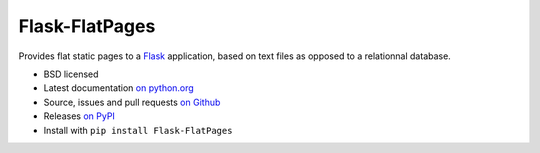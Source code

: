 Flask-FlatPages
---------------

Provides flat static pages to a Flask_ application, based on text files
as opposed to a relationnal database.

* BSD licensed
* Latest documentation `on python.org`_
* Source, issues and pull requests `on Github`_
* Releases `on PyPI`_
* Install with ``pip install Flask-FlatPages``

.. _Flask: http://flask.pocoo.org/
.. _on python.org: http://packages.python.org/Flask-FlatPages/
.. _on Github: https://github.com/SimonSapin/Flask-FlatPages/
.. _on PyPI: http://pypi.python.org/pypi/Flask-FlatPages



